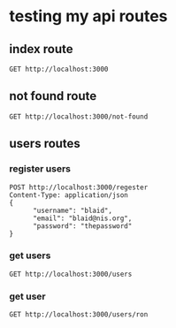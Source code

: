 * testing my api routes

** index route

#+BEGIN_SRC restclient
GET http://localhost:3000
#+END_SRC

#+RESULTS:
#+BEGIN_SRC html
This is the index page!
<!-- GET http://localhost:3000 -->
<!-- HTTP/1.1 200 OK -->
<!-- Date: Mon, 22 Aug 2022 10:46:15 GMT -->
<!-- Content-Type: text/html;charset=utf-8 -->
<!-- Transfer-Encoding: chunked -->
<!-- Server: Jetty(9.4.44.v20210927) -->
<!-- Request duration: 0.013083s -->
#+END_SRC

** not found route
#+BEGIN_SRC restclient
GET http://localhost:3000/not-found
#+END_SRC

#+RESULTS:
#+BEGIN_SRC html
<div><h1>The page is not found</h1></div>
<!-- GET http://localhost:3000/not-found -->
<!-- HTTP/1.1 404 Not Found -->
<!-- Date: Mon, 22 Aug 2022 10:40:53 GMT -->
<!-- Content-Type: text/html;charset=utf-8 -->
<!-- Transfer-Encoding: chunked -->
<!-- Server: Jetty(9.4.44.v20210927) -->
<!-- Request duration: 0.011025s -->
#+END_SRC

** users routes
*** register users
#+BEGIN_SRC  restclient
POST http://localhost:3000/regester
Content-Type: application/json
{
      "username": "blaid",
      "email": "blaid@nis.org",
      "password": "thepassword"
}
#+END_SRC

#+RESULTS:
#+BEGIN_SRC html
<div><h1>The page is not found</h1></div>
<!-- POST http://localhost:3000/regester -->
<!-- HTTP/1.1 404 Not Found -->
<!-- Date: Tue, 23 Aug 2022 11:14:51 GMT -->
<!-- Content-Type: text/html;charset=utf-8 -->
<!-- Transfer-Encoding: chunked -->
<!-- Server: Jetty(9.4.44.v20210927) -->
<!-- Request duration: 0.007704s -->
#+END_SRC

*** get users
#+BEGIN_SRC restclient
GET http://localhost:3000/users
#+END_SRC

#+RESULTS:
#+BEGIN_SRC html
{:id "2768d8b6-d338-4764-aaef-85239c0b43df", :username "billo", :email "killo@email.com", :password "bcrypt+sha512$fd0f667056c89477bc300a47cde28234$12$7c740443e699401596d78161739ad0d6288f8f3a5fdaf7c3", :createdat #inst "2022-08-22T07:23:01.000000000-00:00", :updatedat #inst "2022-08-22T07:23:01.000000000-00:00"}{:id "53ebb950-5045-4eb0-914a-73d9735f125c", :username "billo", :email "killo@email.com", :password "bcrypt+sha512$780019b28eab1496a7f40a69d7c80b9f$12$288dddb9fbf48c03f883c0ad34473a90e1e249307920799e", :createdat #inst "2022-08-22T07:12:53.000000000-00:00", :updatedat #inst "2022-08-22T07:12:53.000000000-00:00"}{:id "5539024e-b0e9-4f51-9a91-6319894915ee", :username "username", :email "email", :password "hashed-password", :createdat #inst "2022-08-22T06:55:26.000000000-00:00", :updatedat #inst "2022-08-22T06:55:26.000000000-00:00"}{:id "7fe6d07c-4821-4907-8def-8f176832f358", :username "billo", :email "killo@email.com", :password "bcrypt+sha512$73dd3321eb7ed0f3fa8ceee1e0094a8f$12$e446690e14b1bc33c532226a6c70fb40d67f2e1ddbc2c2a9", :createdat #inst "2022-08-23T08:06:59.000000000-00:00", :updatedat #inst "2022-08-23T08:06:59.000000000-00:00"}{:id "9ac311ad-b2b5-4822-a24c-294c42d44fef", :username "billo", :email "killo@email.com", :password "bcrypt+sha512$b99997ef9e8c39b915801466c51fb331$12$0642081fae053d39159c736b9063acd53d6b294183dbfa62", :createdat #inst "2022-08-22T07:06:24.000000000-00:00", :updatedat #inst "2022-08-22T07:06:24.000000000-00:00"}{:id "a0e7c3bb-e17e-401e-96ce-b5dc14bcd9c8", :username "billo", :email "killo@email.com", :password "bcrypt+sha512$55a22a89a700ba4c4e141584ff583177$12$4bb47c6945cea937cdcd40ceef59670b5c065a7b5ef157df", :createdat #inst "2022-08-22T07:22:00.000000000-00:00", :updatedat #inst "2022-08-22T07:22:00.000000000-00:00"}{:id "ad69e5ba-40ab-40b5-b104-621d33cf8333", :username "billo", :email "killo@email.com", :password "bcrypt+sha512$29059e02f60c468baefcfc510571cc4e$12$788bff3c49b41a2f58a9576bfae13bcf5ab009352cda66ec", :createdat #inst "2022-08-22T07:20:29.000000000-00:00", :updatedat #inst "2022-08-22T07:20:29.000000000-00:00"}{:id "b3eb4e0c-72b3-45d5-8999-ef74bf211e40", :username "billo", :email "killo@email.com", :password "bcrypt+sha512$05227b78beb67e34f82bb5ff46c6e330$12$6d423ce1af5d62fc555a7bc6d86b446517d22bb623154ab6", :createdat #inst "2022-08-22T07:23:48.000000000-00:00", :updatedat #inst "2022-08-22T07:23:48.000000000-00:00"}{:id "beb68969-3dd4-4efb-99df-23e5e6bf2004", :username "billo", :email "killo@email.com", :password "bcrypt+sha512$dd32a3ba2dd8e3cddf828bb7b5a007ee$12$688b01f308c35ad7949ecc637773380644e0dd781d69f734", :createdat #inst "2022-08-22T07:08:04.000000000-00:00", :updatedat #inst "2022-08-22T07:08:04.000000000-00:00"}{:id "c44bf64f-e9b5-4b49-a178-597355910f37", :username "billo", :email "killo@email.com", :password "bcrypt+sha512$acbb7518d2db88b88125141400f9aa61$12$07e4b9ec79cd3fa8279544507048145afeb0dcd5f120017f", :createdat #inst "2022-08-22T07:22:14.000000000-00:00", :updatedat #inst "2022-08-22T07:22:14.000000000-00:00"}{:id "d02cc680-b48c-4d51-8db3-8a0d21b82d70", :username "Kylo", :email "kylo@email.com", :password "bcrypt+sha512$e8e8aacac29acd77f526103c3d12bac2$12$0724a04d29804179e51f4c6f2166f6405db340e49cd47048", :createdat #inst "2022-08-22T06:49:44.000000000-00:00", :updatedat #inst "2022-08-22T06:49:44.000000000-00:00"}{:id "d12b8d2c-0650-4afa-a6e8-9de6e3434189", :username "billo", :email "killo@email.com", :password "bcrypt+sha512$9e22ebb2256b17a25738b43729cdf5a5$12$d3cb0d07bdac4eb92b5cac869d5bf439f65135826bbd025f", :createdat #inst "2022-08-22T07:24:29.000000000-00:00", :updatedat #inst "2022-08-22T07:24:29.000000000-00:00"}{:id "f146654f-67a5-4e10-927a-ca8a0a9343ed", :username "Ronnie", :email "ronnie@email.com", :password "bcrypt+sha512$6b96cebd5abc63006e742b12a75157aa$12$9f140832f7ba2c9630e159e180d8bb49b857a81604c02612", :createdat #inst "2022-08-22T06:30:55.000000000-00:00", :updatedat #inst "2022-08-22T06:30:55.000000000-00:00"}
<!-- GET http://localhost:3000/users -->
<!-- HTTP/1.1 200 OK -->
<!-- Date: Tue, 23 Aug 2022 11:12:17 GMT -->
<!-- Content-Type: text/html;charset=utf-8 -->
<!-- Transfer-Encoding: chunked -->
<!-- Server: Jetty(9.4.44.v20210927) -->
<!-- Request duration: 2.054870s -->
#+END_SRC

*** get user
#+BEGIN_SRC restclient
GET http://localhost:3000/users/ron
#+END_SRC

#+RESULTS:
#+BEGIN_SRC html
<h1>Hello from ron</h1>
<!-- GET http://localhost:3000/users/ron -->
<!-- HTTP/1.1 200 OK -->
<!-- Date: Tue, 23 Aug 2022 11:11:58 GMT -->
<!-- Content-Type: text/html;charset=utf-8 -->
<!-- Transfer-Encoding: chunked -->
<!-- Server: Jetty(9.4.44.v20210927) -->
<!-- Request duration: 0.008516s -->
#+END_SRC
